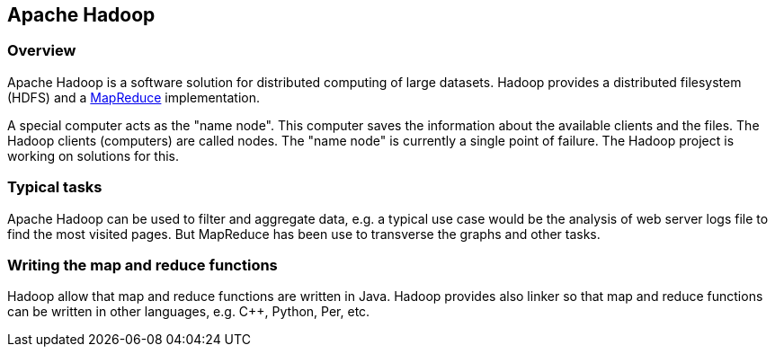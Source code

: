 [[overview]]
== Apache Hadoop
[[overview]]
=== Overview

Apache Hadoop is a software solution for distributed computing of
large datasets. Hadoop provides a distributed filesystem (HDFS) and a
http://www.vogella.com/tutorials/MapReduce/article.html[MapReduce]
implementation.

A special computer acts as the "name node". This computer saves
the information about the available clients and the files. The Hadoop
clients (computers) are called nodes. 
 The "name node" is currently a single point of failure. The
Hadoop project is working on solutions for this. 

[[tasks]]
=== Typical tasks

Apache Hadoop can be used to filter and aggregate data, e.g. a
typical use case would be the analysis of web server logs file to find
the most visited pages. But MapReduce has been use to transverse the
graphs and other tasks.

[[functions]]
=== Writing the map and reduce functions

Hadoop allow that map and reduce functions are written in Java.
Hadoop provides also linker so that map and reduce functions can be
written in other languages, e.g. C++, Python, Per, etc. 

